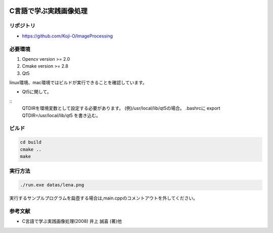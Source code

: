 |Travis|_

.. |Travis| image:: https://travis-ci.org/Koji-O/ImageProcessing.svg?branch=master
.. _Travis: https://travis-ci.org/Koji-O/ImageProcessing


C言語で学ぶ実践画像処理
===================================

リポジトリ
-------------

- https://github.com/Koji-O/ImageProcessing


必要環境
---------

1. Opencv version >= 2.0
2. Cmake version >= 2.8
3. Qt5

linux環境、mac環境ではビルドが実行できることを確認しています。

* Qt5に関して。

::
  QTDIRを環境変数として設定する必要があります。
  (例)/usr/local/lib/qt5の場合。
  .bashrcに
  export QTDIR=/usr/local/lib/qt5
  を書き込む。

  

ビルド
--------

.. code::

   cd build
   cmake ..
   make


実行方法
---------

.. code::

   ./run.exe datas/lena.png
   
実行するサンプルプログラムを扁壺する場合は,main.cppのコメントアウトを外してください。
   
参考文献
---------
- C言語で学ぶ実践画像処理(2008) 井上 誠喜 (著)他
